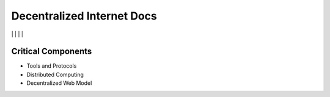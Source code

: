 Decentralized Internet Docs
===========================
|npm| \| |Crates.io| \| |Discord|
\| |Gitter| \| |Read the Docs|

Critical Components
~~~~~~~~~~~~~~~~

-  Tools and Protocols
-  Distributed Computing
-  Decentralized Web Model

.. |npm| image:: https://img.shields.io/npm/dt/decentralized-internet?label=NPM%20Downloads
.. |Crates.io| image:: https://img.shields.io/crates/d/decentralized-internet?label=crates.io%20Downloads
.. |Discord| image:: https://img.shields.io/discord/639489591664967700
   :target: https://discord.gg/buTafPc
.. |Gitter| image:: https://img.shields.io/gitter/room/Decentralized-Internet/community
   :target: https://gitter.im/Decentralized-Internet/community?source=orgpage
.. |Read the Docs| image:: https://img.shields.io/readthedocs/lonero
   :target: https://lonero.readthedocs.io/en/latest/
